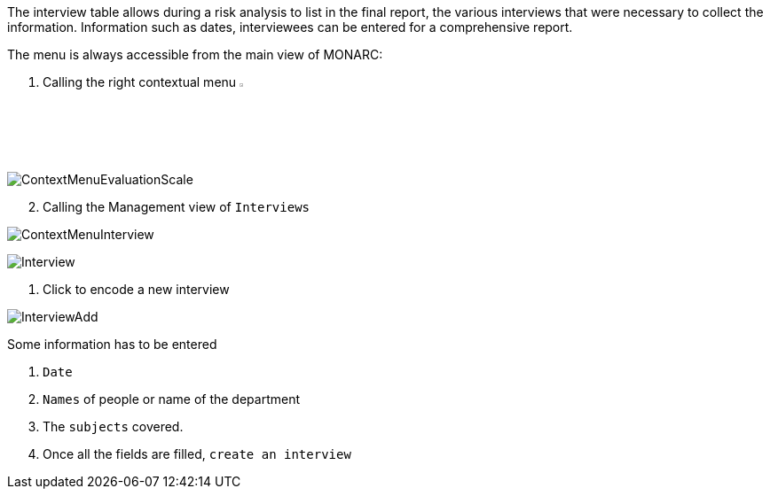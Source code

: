 The interview table allows during a risk analysis to list in the final report, the various interviews that were necessary to collect the information. Information such as dates, interviewees can be entered for a comprehensive report.

The menu is always accessible from the main view of MONARC:

1.	Calling the right contextual menu image:Menu.png[pdfwidth=4%,width=4%]

image:ContextMenuEvaluationScale1.png[ContextMenuEvaluationScale]

[start=2]
.	Calling the Management view of `Interviews`

image:ContextMenuInterview.png[ContextMenuInterview]

image:Interview.png[Interview]

1.	Click to encode a new interview

image:InterviewAdd.png[InterviewAdd]

Some information has to be entered

1. `Date`
2. `Names` of people or name of the department
3. The `subjects` covered.
4. Once all the fields are filled, `create an interview`

<<<













